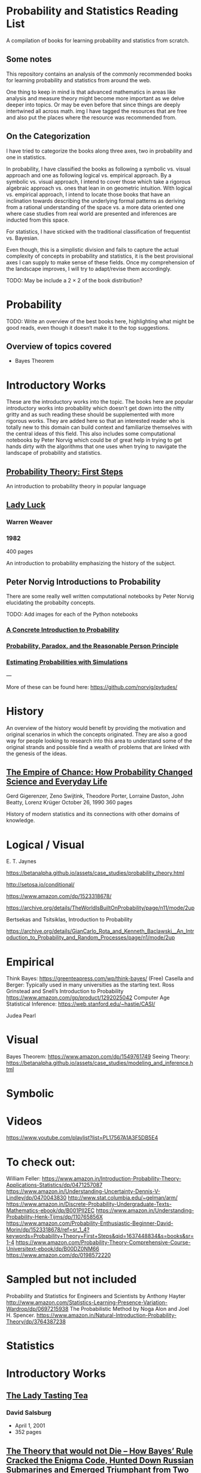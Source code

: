 * Probability and Statistics Reading List

A compilation of books for learning probability and statistics from scratch.

** Some notes

This repository contains an analysis of the commonly recommended books for learning probability and statistics from around the web.

One thing to keep in mind is that advanced mathematics in areas like analysis and measure theory might become more important as we delve deeper into topics. Or may be even before that since things are deeply intertwined all across math.
img
I have tagged the resources that are free and also put the places where the resource was recommended from.

** On the Categorization

I have tried to categorize the books along three axes, two in probability and one in statistics.

In probability, I have classified the books as following a symbolic vs. visual approach and one as following logical vs. empirical approach. By a symbolic vs. visual approach, I intend to cover those which take a rigorous algebraic approach vs. ones that lean in on geometric intuition. With logical vs. empirical approach, I intend to locate those books that have an inclination towards describing the underlying formal patterns as deriving from a rational understanding of the space vs. a more data oriented one where case studies from real world are presented and inferences are inducted from this space.

For statistics, I have sticked with the traditional classification of frequentist vs. Bayesian.

Even though, this is a simplistic division and fails to capture the actual complexity of concepts in probability and statistics, it is the best provisional axes I can supply to make sense of these fields. Once my comprehension of the landscape improves, I will try to adapt/revise them accordingly.

TODO: May be include a 2 × 2 of the book distribution?

* Probability

TODO: Write an overview of the best books here, highlighting what might be good reads, even though it doesn‘t make it to the top suggestions.

** Overview of topics covered

- Bayes Theorem

* Introductory Works

These are the introductory works into the topic. The books here are popular introductory works into probability which doesn’t get down into the nitty gritty and as such reading these should be supplemented with more rigorous works. They are added here so that an interested reader who is totally new to this domain can build context and familiarize themselves with the central ideas of this field. This also includes some computational notebooks by Peter Norvig which could be of great help in trying to get hands dirty with the algorithms that one uses when trying to navigate the landscape of probability and statistics.

** [[https://archive.org/details/ProbabilityTheoryfirstSteps/mode/2up][Probability Theory: First Steps]]

#+BEGIN_HTML
<a href="https://archive.org/details/ProbabilityTheoryfirstSteps/mode/2up"><img src="./img/probability-theory-first-steps.jpg" alt="Cover for Probability Theory: The First Steps" width="300px" /></a>
#+END_HTML

An introduction to probability theory in popular language

** [[https://amzn.to/3nyM3v1][Lady Luck]]

#+BEGIN_HTML
<a href="https://amzn.to/3nyM3v1"><img width="300px" src="./img/lady-luck.jpg" alt="Cover image for Lady Luck" /></a>
#+END_HTML

*** Warren Weaver
*** 1982

400 pages

An introduction to probability emphasizing the history of the subject.

** Peter Norvig Introductions to Probability

There are some really well written computational notebooks by Peter Norvig elucidating the probabilty concepts.

TODO: Add images for each of the Python notebooks

*** [[https://github.com/norvig/pytudes/blob/main/ipynb/Probability.ipynb][A Concrete Introduction to Probability]]

*** [[https://github.com/norvig/pytudes/blob/main/ipynb/ProbabilityParadox.ipynb][Probability, Paradox, and the Reasonable Person Principle]]

*** [[https://github.com/norvig/pytudes/blob/main/ipynb/ProbabilitySimulation.ipynb][Estimating Probabilities with Simulations]]

---

More of these can be found here: https://github.com/norvig/pytudes/

* History

An overview of the history would benefit by providing the motivation and original scenarios in which the concepts originated. They are also a good way for people looking to research into this area to understand some of the original strands and possible find a wealth of problems that are linked with the genesis of the ideas.

** [[https://amzn.to/3FARmQM][The Empire of Chance: How Probability Changed Science and Everyday Life]]

#+BEGIN_HTML
<a href="https://amzn.to/3FARmQM"><img width="300px" src="./img/the-empire-of-chance.jpg" alt="Cover of The Empire of Chance" /></a>
#+END_HTML


Gerd Gigerenzer, Zeno Swijtink, Theodore Porter, Lorraine Daston, John Beatty, Lorenz Krüger
October 26, 1990
360 pages

History of modern statistics and its connections with other domains of knowledge.

* Logical / Visual

E. T. Jaynes

https://betanalpha.github.io/assets/case_studies/probability_theory.html

http://setosa.io/conditional/

https://www.amazon.com/dp/1523318678/

https://archive.org/details/TheWorldIsBuiltOnProbability/page/n11/mode/2up

Bertsekas and Tsitsiklas, Introduction to Probability

https://archive.org/details/GianCarlo_Rota_and_Kenneth_Baclawski__An_Introduction_to_Probability_and_Random_Processes/page/n1/mode/2up

* Empirical

Think Bayes: https://greenteapress.com/wp/think-bayes/ (Free)
Casella and Berger: Typically used in many universities as the starting text.
Ross
Grinstead and Snell’s Introduction to Probability
https://www.amazon.com/gp/product/1292025042
Computer Age Statistical Inference: https://web.stanford.edu/~hastie/CASI/

Judea Pearl

* Visual

Bayes Theorem: https://www.amazon.com/dp/1549761749
Seeing Theory: 
https://betanalpha.github.io/assets/case_studies/modeling_and_inference.html

* Symbolic

* Videos
https://www.youtube.com/playlist?list=PL17567A1A3F5DB5E4

* To check out:
William Feller: https://www.amazon.in/Introduction-Probability-Theory-Applications-Statistics/dp/0471257087
https://www.amazon.in/Understanding-Uncertainty-Dennis-V-Lindley/dp/0470043830
http://www.stat.columbia.edu/~gelman/arm/
https://www.amazon.in/Discrete-Probability-Undergraduate-Texts-Mathematics-ebook/dp/B001PII2EC
https://www.amazon.in/Understanding-Probability-Henk-Tijms/dp/110765856X
https://www.amazon.com/Probability-Enthusiastic-Beginner-David-Morin/dp/1523318678/ref=sr_1_4?keywords=Probability+Theory+First+Steps&qid=1637448834&s=books&sr=1-4
https://www.amazon.com/Probability-Theory-Comprehensive-Course-Universitext-ebook/dp/B00DZ0NM66
https://www.amazon.com/dp/0198572220

* Sampled but not included

Probability and Statistics for Engineers and Scientists by Anthony Hayter
http://www.amazon.com/Statistics-Learning-Presence-Variation-Wardrop/dp/0697215938
The Probabilistic Method by Noga Alon and Joel H. Spencer.
https://www.amazon.in/Natural-Introduction-Probability-Theory/dp/3764387238

* Statistics

* Introductory Works

** [[https://en.wikipedia.org/wiki/The_Lady_Tasting_Tea][The Lady Tasting Tea]]

#+BEGIN_HTML

<a href="https://en.wikipedia.org/wiki/The_Lady_Tasting_Tea"><img width="300px" src="./img/the-lady-tasting-tea.jpg" alt="Cover image for The Lady Tasting the Tea" /></a>

#+END_HTML

*** David Salsburg

- April 1, 2001
- 352 pages

** [[https://amzn.to/30CNY8N][The Theory that would not Die – How Bayes’ Rule Cracked the Enigma Code, Hunted Down Russian Submarines and Emerged Triumphant from Two Centuries of Controversy]]

#+BEGIN_HTML

<a href="https://amzn.to/30CNY8N"><img src="./img/the-theory-that-would-not-die.jpg" width="300px" alt="Cover for The Theory that would not die" /></a>

#+END_HTML

*** Sharon Bertsch McGrayne

*** 2012

360 pages

A talk based on this book is available here: https://www.youtube.com/watch?v=8oD6eBkjF9o

[[./img/the-theory-that-would-not-die-video.jpg]]

The book describes the contest between frequentist and Bayesian approaches. It has less mathematics and computation using the mathematical concepts and is rather narrative oriented about how the different ideas panned out.

** [[The Art Of Statistics: Learning From Data]]

** [[Naked Statistics]]

* Frequentist

https://www.amazon.in/Probability-Expectation-Springer-Texts-Statistics/dp/0387989552
https://www.amazon.in/Principles-Statistical-Inference-Professor-Cox/dp/0521685672
https://www.amazon.in/All-Statistics-Statistical-Inference-Springer/dp/0387402721

* Bayesian

https://xcelab.net/rm/statistical-rethinking/
http://www.stat.columbia.edu/~gelman/book/

https://www.openintro.org/book/os/ (Free)

Think Stats (Free): https://greenteapress.com/wp/think-stats-2e/

An Introduction to Statistical Learning

Less background than Elements of Statistical Learning
http://statweb.stanford.edu/~tibs/ElemStatLearn/printings/ESLII_print10.pdf

https://www.amazon.com/Statistics-4th-David-Freedman/dp/0393929728

https://www.amazon.in/Theory-Probability-introductory-treatment-Statistics/dp/1119286379

* History

** [[][Taming of Chance]]

** [[https://amzn.to/30TNewk][The Rise of Statistical Thinking - 1820 – 1900 ]]
Theodore M. Porter
August 18, 2020
360 pages

History of the subject with more of an academic bent. A general reader might find Ian Hacking’s work more approachable.


* Additional Resources

** Against the Gods
Peter L. Bernstein

** The (Mis)Behaviour of Markets
Benoit B. Mandelbrot, Richard L Hudson

** Rigorous works

https://www.amazon.com/dp/039504636X
https://www.amazon.com/gp/product/B00711B7AS
https://www.amazon.com/Probability-Springer-Texts-Statistics-Pitman/dp/0387979743
https://www.amazon.com/dp/0121741516
https://www.amazon.com/dp/081764055X
https://www.amazon.com/dp/038732903X
https://www.amazon.com/dp/0521406056
https://www.amazon.com/dp/0521765390
https://www.amazon.com/dp/8189938401


If you want to have an Information Theory bend: http://www.inference.org.uk/itila/book.html

http://www.stat.cmu.edu/~cshalizi/ADAfaEPoV/
